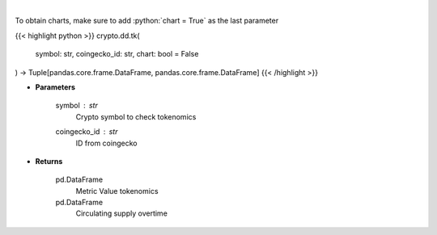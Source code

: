 .. role:: python(code)
    :language: python
    :class: highlight

|

.. raw:: html

    <h3>
    > Returns coin tokenomics
    [Source: https://messari.io/]
    </h3>

To obtain charts, make sure to add :python:`chart = True` as the last parameter

{{< highlight python >}}
crypto.dd.tk(
    symbol: str,
    coingecko_id: str,
    chart: bool = False
) -> Tuple[pandas.core.frame.DataFrame, pandas.core.frame.DataFrame]
{{< /highlight >}}

* **Parameters**

    symbol : *str*
        Crypto symbol to check tokenomics
    coingecko_id : *str*
        ID from coingecko
    
* **Returns**

    pd.DataFrame
        Metric Value tokenomics
    pd.DataFrame
        Circulating supply overtime
    